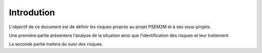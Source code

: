 .. Introduction de la gestion des risques

Introdution
===========

L'objectif de ce document est de définir les risques propres au projet PSEM2M et
à ses sous-projets.

Une première partie présentera l'analyse de la situation ainsi que
l'identification des risques et leur traitement.

La seconde partie traitera du suivi des risques.
